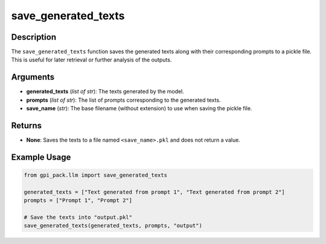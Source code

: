 .. _ref_save_generated_texts:

save_generated_texts
===========

Description
----------------------------
The ``save_generated_texts`` function saves the generated texts along with their corresponding prompts to a pickle file. This is useful for later retrieval or further analysis of the outputs.

Arguments
---------
- **generated_texts** (*list of str*): The texts generated by the model.
- **prompts** (*list of str*): The list of prompts corresponding to the generated texts.
- **save_name** (*str*): The base filename (without extension) to use when saving the pickle file.

Returns
-------
- **None**: Saves the texts to a file named ``<save_name>.pkl`` and does not return a value.

Example Usage
-------
.. code-block:: python

    from gpi_pack.llm import save_generated_texts

    generated_texts = ["Text generated from prompt 1", "Text generated from prompt 2"]
    prompts = ["Prompt 1", "Prompt 2"]

    # Save the texts into "output.pkl"
    save_generated_texts(generated_texts, prompts, "output")
